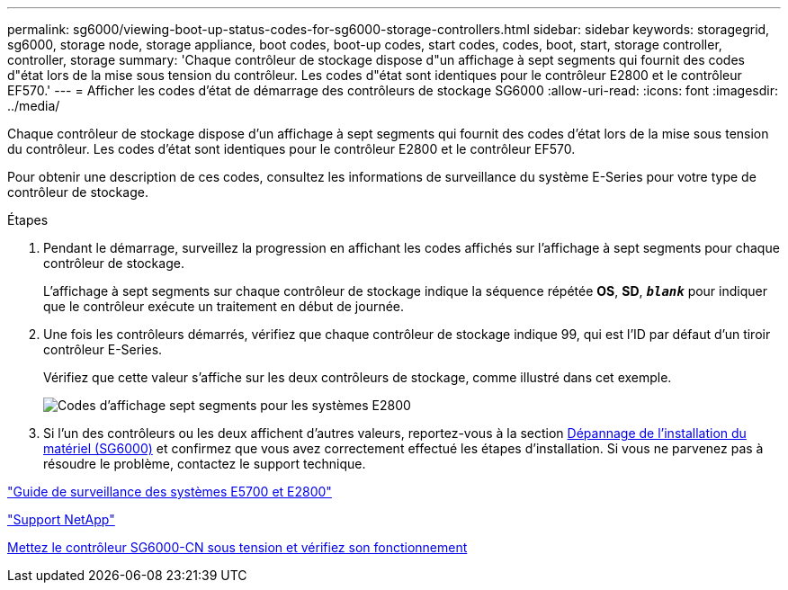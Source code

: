 ---
permalink: sg6000/viewing-boot-up-status-codes-for-sg6000-storage-controllers.html 
sidebar: sidebar 
keywords: storagegrid, sg6000, storage node, storage appliance, boot codes, boot-up codes, start codes, codes, boot, start, storage controller, controller, storage 
summary: 'Chaque contrôleur de stockage dispose d"un affichage à sept segments qui fournit des codes d"état lors de la mise sous tension du contrôleur. Les codes d"état sont identiques pour le contrôleur E2800 et le contrôleur EF570.' 
---
= Afficher les codes d'état de démarrage des contrôleurs de stockage SG6000
:allow-uri-read: 
:icons: font
:imagesdir: ../media/


[role="lead"]
Chaque contrôleur de stockage dispose d'un affichage à sept segments qui fournit des codes d'état lors de la mise sous tension du contrôleur. Les codes d'état sont identiques pour le contrôleur E2800 et le contrôleur EF570.

Pour obtenir une description de ces codes, consultez les informations de surveillance du système E-Series pour votre type de contrôleur de stockage.

.Étapes
. Pendant le démarrage, surveillez la progression en affichant les codes affichés sur l'affichage à sept segments pour chaque contrôleur de stockage.
+
L'affichage à sept segments sur chaque contrôleur de stockage indique la séquence répétée *OS*, *SD*, `*_blank_*` pour indiquer que le contrôleur exécute un traitement en début de journée.

. Une fois les contrôleurs démarrés, vérifiez que chaque contrôleur de stockage indique 99, qui est l'ID par défaut d'un tiroir contrôleur E-Series.
+
Vérifiez que cette valeur s'affiche sur les deux contrôleurs de stockage, comme illustré dans cet exemple.

+
image::../media/seven_segment_display_codes_for_e2800.gif[Codes d'affichage sept segments pour les systèmes E2800]

. Si l'un des contrôleurs ou les deux affichent d'autres valeurs, reportez-vous à la section xref:troubleshooting-hardware-installation.adoc[Dépannage de l'installation du matériel (SG6000)] et confirmez que vous avez correctement effectué les étapes d'installation. Si vous ne parvenez pas à résoudre le problème, contactez le support technique.


https://library.netapp.com/ecmdocs/ECMLP2588751/html/frameset.html["Guide de surveillance des systèmes E5700 et E2800"^]

https://mysupport.netapp.com/site/global/dashboard["Support NetApp"^]

xref:powering-on-sg6000-cn-controller-and-verifying-operation.adoc[Mettez le contrôleur SG6000-CN sous tension et vérifiez son fonctionnement]
